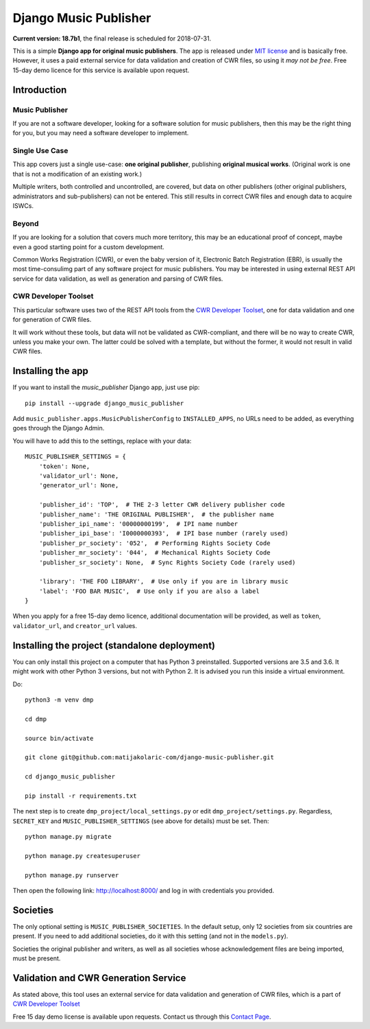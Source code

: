 Django Music Publisher
*******************************************************************************

.. image:: https://travis-ci.com/matijakolaric-com/django-music-publisher.svg?branch=master
    :target: https://travis-ci.com/matijakolaric-com/django-music-publisher

**Current version: 18.7b1**, the final release is scheduled for 2018-07-31.

This is a simple **Django app for original music publishers**. The app is 
released under `MIT license <LICENSE>`_ and is basically free. However, it uses
a paid external service for data validation and creation of CWR files, so using
it *may not be free*. Free 15-day demo licence for this service is available 
upon request. 

Introduction
===============================================================================

Music Publisher
+++++++++++++++++++++++++++++++++++++++++++++++++++++++++++++++++++++++++++++++

If you are not a software developer, looking for a software solution for music
publishers, then this may be the right thing for you, but you may need a 
software developer to implement.

Single Use Case
+++++++++++++++++++++++++++++++++++++++++++++++++++++++++++++++++++++++++++++++

This app covers just a single use-case:
**one original publisher**, publishing **original musical works**.
(Original work is one that is not a modification of an existing work.)

Multiple writers, both controlled and uncontrolled, are covered, but data on
other publishers (other original publishers, administrators and sub-publishers)
can not be entered. This still results in correct CWR files and enough data to 
acquire ISWCs.

Beyond
+++++++++++++++++++++++++++++++++++++++++++++++++++++++++++++++++++++++++++++++

If you are looking for a solution that covers much more territory, this may be 
an educational proof of concept, maybe even a good starting point for a custom 
development.

Common Works Registration (CWR), or even the baby version of it, Electronic
Batch Registration (EBR), is usually the most time-consulimg part of any 
software project for music publishers. You may be interested in using external
REST API service for data validation, as well as generation and parsing of CWR 
files.

CWR Developer Toolset
+++++++++++++++++++++++++++++++++++++++++++++++++++++++++++++++++++++++++++++++

This particular software uses two of the REST API tools from the 
`CWR Developer Toolset <https://matijakolaric.com/development/cwr-toolset/>`_,
one for data validation and one for generation of CWR files.

It will work without these tools, but data will not be validated as 
CWR-compliant, and there will be no way to create CWR, unless you make your
own. The latter could be solved with a template, but without the former, it
would not result in valid CWR files.

Installing the app
===============================================================================

If you want to install the `music_publisher` Django app, just use pip::

    pip install --upgrade django_music_publisher

Add ``music_publisher.apps.MusicPublisherConfig`` to ``INSTALLED_APPS``, no 
URLs need to be added, as everything goes through the Django Admin.

You will have to add this to the settings, replace with your data::

    MUSIC_PUBLISHER_SETTINGS = {
        'token': None,
        'validator_url': None,
        'generator_url': None,

        'publisher_id': 'TOP',  # THE 2-3 letter CWR delivery publisher code 
        'publisher_name': 'THE ORIGINAL PUBLISHER',  # the publisher name
        'publisher_ipi_name': '00000000199',  # IPI name number
        'publisher_ipi_base': 'I0000000393',  # IPI base number (rarely used)
        'publisher_pr_society': '052',  # Performing Rights Society Code
        'publisher_mr_society': '044',  # Mechanical Rights Society Code
        'publisher_sr_society': None,  # Sync Rights Society Code (rarely used)

        'library': 'THE FOO LIBRARY',  # Use only if you are in library music
        'label': 'FOO BAR MUSIC',  # Use only if you are also a label
    }

When you apply for a free 15-day demo licence, additional documentation will be
provided, as well as ``token``, ``validator_url``, and ``creator_url`` values.

Installing the project (standalone deployment)
===============================================================================

You can only install this project on a computer that has Python 3 preinstalled.
Supported versions are 3.5 and 3.6. It might work with other Python 3 versions,
but not with Python 2. It is advised you run this inside a virtual environment.

Do::

    python3 -m venv dmp

    cd dmp

    source bin/activate

    git clone git@github.com:matijakolaric-com/django-music-publisher.git

    cd django_music_publisher

    pip install -r requirements.txt

The next step is to create ``dmp_project/local_settings.py`` or edit 
``dmp_project/settings.py``. Regardless, ``SECRET_KEY`` and 
``MUSIC_PUBLISHER_SETTINGS`` (see above for details) must be set. Then::

    python manage.py migrate

    python manage.py createsuperuser

    python manage.py runserver

Then open the following link: http://localhost:8000/ and log in with
credentials you provided.

Societies
===============================================================================

The only optional setting is ``MUSIC_PUBLISHER_SOCIETIES``. In the default 
setup, only 12 societies from six countries are present. If you need to add
additional societies, do it with this setting (and not in the ``models.py``).

Societies the original publisher and writers, as well as all societies whose
acknowledgement files are being imported, must be present.

Validation and CWR Generation Service
===============================================================================

As stated above, this tool uses an external service for data validation and
generation of CWR files, which is a part of
`CWR Developer Toolset <https://matijakolaric.com/development/cwr-toolset/>`_

Free 15 day demo license is available upon requests. Contact us through this 
`Contact Page <https://matijakolaric.com/z_contact/>`_. 
